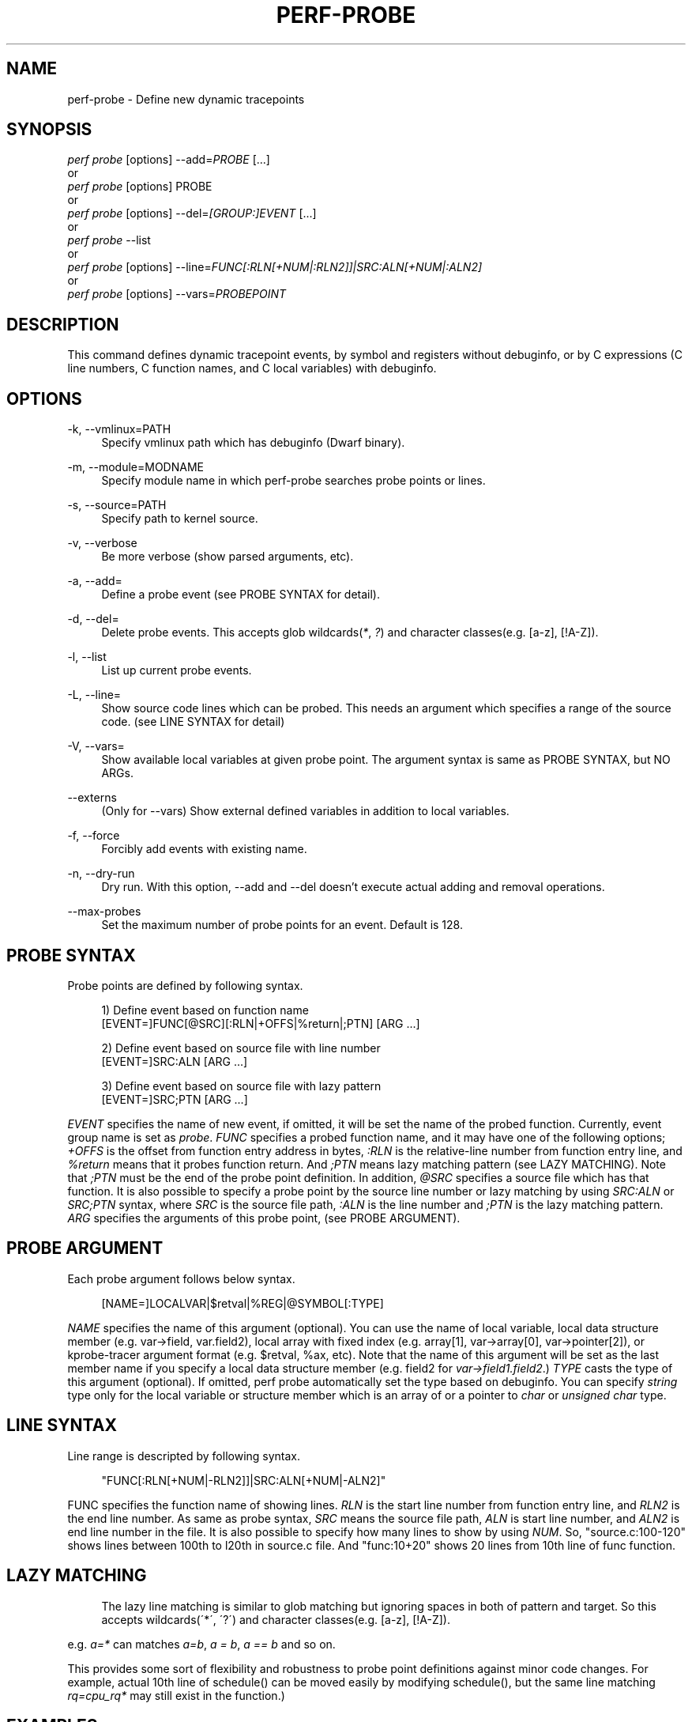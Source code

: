 '\" t
.\"     Title: perf-probe
.\"    Author: [FIXME: author] [see http://docbook.sf.net/el/author]
.\" Generator: DocBook XSL Stylesheets v1.75.2 <http://docbook.sf.net/>
.\"      Date: 12/27/2010
.\"    Manual: \ \&
.\"    Source: \ \&
.\"  Language: English
.\"
.TH "PERF\-PROBE" "1" "12/27/2010" "\ \&" "\ \&"
.\" -----------------------------------------------------------------
.\" * set default formatting
.\" -----------------------------------------------------------------
.\" disable hyphenation
.nh
.\" disable justification (adjust text to left margin only)
.ad l
.\" -----------------------------------------------------------------
.\" * MAIN CONTENT STARTS HERE *
.\" -----------------------------------------------------------------
.SH "NAME"
perf-probe \- Define new dynamic tracepoints
.SH "SYNOPSIS"
.sp
.nf
\fIperf probe\fR [options] \-\-add=\fIPROBE\fR [\&...]
or
\fIperf probe\fR [options] PROBE
or
\fIperf probe\fR [options] \-\-del=\fI[GROUP:]EVENT\fR [\&...]
or
\fIperf probe\fR \-\-list
or
\fIperf probe\fR [options] \-\-line=\fIFUNC[:RLN[+NUM|:RLN2]]|SRC:ALN[+NUM|:ALN2]\fR
or
\fIperf probe\fR [options] \-\-vars=\fIPROBEPOINT\fR
.fi
.SH "DESCRIPTION"
.sp
This command defines dynamic tracepoint events, by symbol and registers without debuginfo, or by C expressions (C line numbers, C function names, and C local variables) with debuginfo\&.
.SH "OPTIONS"
.PP
\-k, \-\-vmlinux=PATH
.RS 4
Specify vmlinux path which has debuginfo (Dwarf binary)\&.
.RE
.PP
\-m, \-\-module=MODNAME
.RS 4
Specify module name in which perf\-probe searches probe points or lines\&.
.RE
.PP
\-s, \-\-source=PATH
.RS 4
Specify path to kernel source\&.
.RE
.PP
\-v, \-\-verbose
.RS 4
Be more verbose (show parsed arguments, etc)\&.
.RE
.PP
\-a, \-\-add=
.RS 4
Define a probe event (see PROBE SYNTAX for detail)\&.
.RE
.PP
\-d, \-\-del=
.RS 4
Delete probe events\&. This accepts glob wildcards(\fI*\fR,
\fI?\fR) and character classes(e\&.g\&. [a\-z], [!A\-Z])\&.
.RE
.PP
\-l, \-\-list
.RS 4
List up current probe events\&.
.RE
.PP
\-L, \-\-line=
.RS 4
Show source code lines which can be probed\&. This needs an argument which specifies a range of the source code\&. (see LINE SYNTAX for detail)
.RE
.PP
\-V, \-\-vars=
.RS 4
Show available local variables at given probe point\&. The argument syntax is same as PROBE SYNTAX, but NO ARGs\&.
.RE
.PP
\-\-externs
.RS 4
(Only for \-\-vars) Show external defined variables in addition to local variables\&.
.RE
.PP
\-f, \-\-force
.RS 4
Forcibly add events with existing name\&.
.RE
.PP
\-n, \-\-dry\-run
.RS 4
Dry run\&. With this option, \-\-add and \-\-del doesn\(cqt execute actual adding and removal operations\&.
.RE
.PP
\-\-max\-probes
.RS 4
Set the maximum number of probe points for an event\&. Default is 128\&.
.RE
.SH "PROBE SYNTAX"
.sp
Probe points are defined by following syntax\&.
.sp
.if n \{\
.RS 4
.\}
.nf
1) Define event based on function name
 [EVENT=]FUNC[@SRC][:RLN|+OFFS|%return|;PTN] [ARG \&.\&.\&.]
.fi
.if n \{\
.RE
.\}
.sp
.if n \{\
.RS 4
.\}
.nf
2) Define event based on source file with line number
 [EVENT=]SRC:ALN [ARG \&.\&.\&.]
.fi
.if n \{\
.RE
.\}
.sp
.if n \{\
.RS 4
.\}
.nf
3) Define event based on source file with lazy pattern
 [EVENT=]SRC;PTN [ARG \&.\&.\&.]
.fi
.if n \{\
.RE
.\}
.sp
\fIEVENT\fR specifies the name of new event, if omitted, it will be set the name of the probed function\&. Currently, event group name is set as \fIprobe\fR\&. \fIFUNC\fR specifies a probed function name, and it may have one of the following options; \fI+OFFS\fR is the offset from function entry address in bytes, \fI:RLN\fR is the relative\-line number from function entry line, and \fI%return\fR means that it probes function return\&. And \fI;PTN\fR means lazy matching pattern (see LAZY MATCHING)\&. Note that \fI;PTN\fR must be the end of the probe point definition\&. In addition, \fI@SRC\fR specifies a source file which has that function\&. It is also possible to specify a probe point by the source line number or lazy matching by using \fISRC:ALN\fR or \fISRC;PTN\fR syntax, where \fISRC\fR is the source file path, \fI:ALN\fR is the line number and \fI;PTN\fR is the lazy matching pattern\&. \fIARG\fR specifies the arguments of this probe point, (see PROBE ARGUMENT)\&.
.SH "PROBE ARGUMENT"
.sp
Each probe argument follows below syntax\&.
.sp
.if n \{\
.RS 4
.\}
.nf
[NAME=]LOCALVAR|$retval|%REG|@SYMBOL[:TYPE]
.fi
.if n \{\
.RE
.\}
.sp
\fINAME\fR specifies the name of this argument (optional)\&. You can use the name of local variable, local data structure member (e\&.g\&. var\(->field, var\&.field2), local array with fixed index (e\&.g\&. array[1], var\(->array[0], var\(->pointer[2]), or kprobe\-tracer argument format (e\&.g\&. $retval, %ax, etc)\&. Note that the name of this argument will be set as the last member name if you specify a local data structure member (e\&.g\&. field2 for \fIvar\(->field1\&.field2\fR\&.) \fITYPE\fR casts the type of this argument (optional)\&. If omitted, perf probe automatically set the type based on debuginfo\&. You can specify \fIstring\fR type only for the local variable or structure member which is an array of or a pointer to \fIchar\fR or \fIunsigned char\fR type\&.
.SH "LINE SYNTAX"
.sp
Line range is descripted by following syntax\&.
.sp
.if n \{\
.RS 4
.\}
.nf
"FUNC[:RLN[+NUM|\-RLN2]]|SRC:ALN[+NUM|\-ALN2]"
.fi
.if n \{\
.RE
.\}
.sp
FUNC specifies the function name of showing lines\&. \fIRLN\fR is the start line number from function entry line, and \fIRLN2\fR is the end line number\&. As same as probe syntax, \fISRC\fR means the source file path, \fIALN\fR is start line number, and \fIALN2\fR is end line number in the file\&. It is also possible to specify how many lines to show by using \fINUM\fR\&. So, "source\&.c:100\-120" shows lines between 100th to l20th in source\&.c file\&. And "func:10+20" shows 20 lines from 10th line of func function\&.
.SH "LAZY MATCHING"
.sp
.if n \{\
.RS 4
.\}
.nf
The lazy line matching is similar to glob matching but ignoring spaces in both of pattern and target\&. So this accepts wildcards(\'*\', \'?\') and character classes(e\&.g\&. [a\-z], [!A\-Z])\&.
.fi
.if n \{\
.RE
.\}
.sp
e\&.g\&. \fIa=*\fR can matches \fIa=b\fR, \fIa = b\fR, \fIa == b\fR and so on\&.
.sp
This provides some sort of flexibility and robustness to probe point definitions against minor code changes\&. For example, actual 10th line of schedule() can be moved easily by modifying schedule(), but the same line matching \fIrq=cpu_rq*\fR may still exist in the function\&.)
.SH "EXAMPLES"
.sp
Display which lines in schedule() can be probed:
.sp
.if n \{\
.RS 4
.\}
.nf
\&./perf probe \-\-line schedule
.fi
.if n \{\
.RE
.\}
.sp
Add a probe on schedule() function 12th line with recording cpu local variable:
.sp
.if n \{\
.RS 4
.\}
.nf
\&./perf probe schedule:12 cpu
or
\&./perf probe \-\-add=\'schedule:12 cpu\'
.fi
.if n \{\
.RE
.\}
.sp
.if n \{\
.RS 4
.\}
.nf
this will add one or more probes which has the name start with "schedule"\&.
.fi
.if n \{\
.RE
.\}
.sp
.if n \{\
.RS 4
.\}
.nf
Add probes on lines in schedule() function which calls update_rq_clock()\&.
.fi
.if n \{\
.RE
.\}
.sp
.if n \{\
.RS 4
.\}
.nf
\&./perf probe \'schedule;update_rq_clock*\'
or
\&./perf probe \-\-add=\'schedule;update_rq_clock*\'
.fi
.if n \{\
.RE
.\}
.sp
Delete all probes on schedule()\&.
.sp
.if n \{\
.RS 4
.\}
.nf
\&./perf probe \-\-del=\'schedule*\'
.fi
.if n \{\
.RE
.\}
.SH "SEE ALSO"
.sp
\fBperf-trace\fR(1), \fBperf-record\fR(1)
